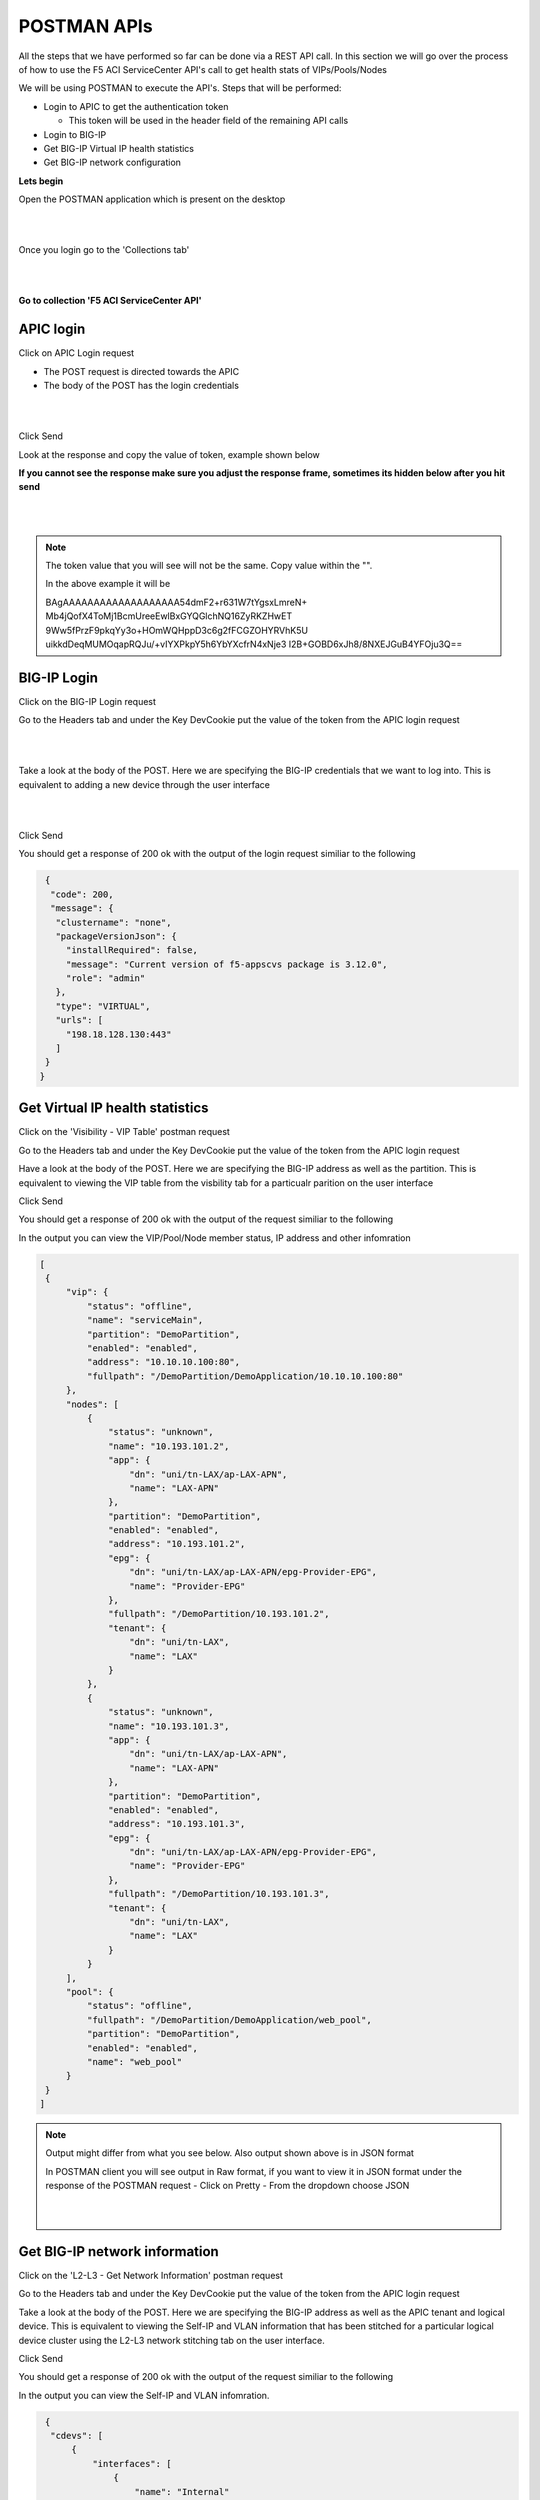 POSTMAN APIs
============

All the steps that we have performed so far can be done via a REST API call. In this section we will go over the process of how to use the F5 ACI ServiceCenter API's call to get health stats of VIPs/Pools/Nodes

We will be using POSTMAN to execute the API's. Steps that will be performed:

- Login to APIC to get the authentication token

  - This token will be used in the header field of the remaining API calls

- Login to BIG-IP 

- Get BIG-IP Virtual IP health statistics

- Get BIG-IP network configuration

**Lets begin**

Open the POSTMAN application which is present on the desktop

|

.. image:: ./_static/postman0.png

|

Once you login go to the 'Collections tab'

|

.. image:: ./_static/postman01.png

|

**Go to collection 'F5 ACI ServiceCenter API'**

APIC login
``````````

Click on APIC Login request

- The POST request is directed towards the APIC

- The body of the POST has the login credentials

|

.. image:: ./_static/postman1.png

|

Click Send

Look at the response and copy the value of token, example shown below

**If you cannot see the response make sure you adjust the response frame, sometimes its hidden below after you hit send**

|

.. image:: ./_static/postman2.png

|
   
.. note::

   The token value that you will see will not be the same. Copy value within the "". 
   
   In the above example it will be 
   
   BAgAAAAAAAAAAAAAAAAAAA54dmF2+r631W7tYgsxLmreN+
   Mb4jQofX4ToMj1BcmUreeEwlBxGYQGlchNQ16ZyRKZHwET
   9Ww5fPrzF9pkqYy3o+HOmWQHppD3c6g2fFCGZOHYRVhK5U
   uikkdDeqMUMOqapRQJu/+vIYXPkpY5h6YbYXcfrN4xNje3
   I2B+GOBD6xJh8/8NXEJGuB4YFOju3Q==
   
BIG-IP Login
````````````

Click on the BIG-IP Login request

Go to the Headers tab and under the Key DevCookie put the value of the token from the APIC login request

|

.. image:: ./_static/postman3.png

|

Take a look at the body of the POST. Here we are specifying the BIG-IP credentials that we want to log into. This is equivalent to adding a new device through the user interface

|

.. image:: ./_static/postman4.png

|

Click Send

You should get a response of 200 ok with the output of the login request similiar to the following

.. code-block:: json
 
   {
    "code": 200,
    "message": {
     "clustername": "none",
     "packageVersionJson": {
       "installRequired": false,
       "message": "Current version of f5-appscvs package is 3.12.0",
       "role": "admin"
     },
     "type": "VIRTUAL",
     "urls": [
       "198.18.128.130:443"
     ]
   }
  }
  
Get Virtual IP health statistics
````````````````````````````````

Click on the 'Visibility - VIP Table' postman request

Go to the Headers tab and under the Key DevCookie put the value of the token from the APIC login request

Have a look at the body of the POST. Here we are specifying the BIG-IP address as well as the partition. This is equivalent to viewing the VIP table from the visbility tab for a particualr parition on the user interface

Click Send

You should get a response of 200 ok with the output of the request similiar to the following

In the output you can view the VIP/Pool/Node member status, IP address and other infomration 

.. code-block:: json
 
   [
    {
        "vip": {
            "status": "offline",
            "name": "serviceMain",
            "partition": "DemoPartition",
            "enabled": "enabled",
            "address": "10.10.10.100:80",
            "fullpath": "/DemoPartition/DemoApplication/10.10.10.100:80"
        },
        "nodes": [
            {
                "status": "unknown",
                "name": "10.193.101.2",
                "app": {
                    "dn": "uni/tn-LAX/ap-LAX-APN",
                    "name": "LAX-APN"
                },
                "partition": "DemoPartition",
                "enabled": "enabled",
                "address": "10.193.101.2",
                "epg": {
                    "dn": "uni/tn-LAX/ap-LAX-APN/epg-Provider-EPG",
                    "name": "Provider-EPG"
                },
                "fullpath": "/DemoPartition/10.193.101.2",
                "tenant": {
                    "dn": "uni/tn-LAX",
                    "name": "LAX"
                }
            },
            {
                "status": "unknown",
                "name": "10.193.101.3",
                "app": {
                    "dn": "uni/tn-LAX/ap-LAX-APN",
                    "name": "LAX-APN"
                },
                "partition": "DemoPartition",
                "enabled": "enabled",
                "address": "10.193.101.3",
                "epg": {
                    "dn": "uni/tn-LAX/ap-LAX-APN/epg-Provider-EPG",
                    "name": "Provider-EPG"
                },
                "fullpath": "/DemoPartition/10.193.101.3",
                "tenant": {
                    "dn": "uni/tn-LAX",
                    "name": "LAX"
                }
            }
        ],
        "pool": {
            "status": "offline",
            "fullpath": "/DemoPartition/DemoApplication/web_pool",
            "partition": "DemoPartition",
            "enabled": "enabled",
            "name": "web_pool"
        }
    }
   ]

.. note::
   
   Output might differ from what you see below. Also output shown above is in JSON format
   
   In POSTMAN client you will see output in Raw format, if you want to view it in JSON format under the response of the POSTMAN request 
   - Click on Pretty
   - From the dropdown choose JSON
   
   |

   .. image:: ./_static/postman4.png

   |   
   
Get BIG-IP network information
``````````````````````````````

Click on the 'L2-L3 - Get Network Information' postman  request

Go to the Headers tab and under the Key DevCookie put the value of the token from the APIC login request

Take a look at the body of the POST. Here we are specifying the BIG-IP address as well as the APIC tenant and logical device. This is equivalent to viewing the Self-IP and VLAN information that has been stitched for a particular logical device cluster using the L2-L3 network stitching tab on the user interface.

Click Send

You should get a response of 200 ok with the output of the request similiar to the following

In the output you can view the Self-IP and VLAN infomration. 

.. code-block:: json
 
   {
    "cdevs": [
        {
            "interfaces": [
                {
                    "name": "Internal"
                },
                {
                    "name": "External"
                }
            ],
            "vmName": "BIGIP1-VM",
            "name": "Device1",
            "vcenterName": "dCloud-DC"
        }
    ],
    "svctype": "ADC",
    "devtype": "VIRTUAL",
    "vlans": [
        {
            "lif": "uni/tn-LAX/lDevVip-BIGIP-VE-Standalone/lIf-Internal",
            "disableConfig": {
                "disable": false,
                "ldev": null,
                "tenant": null
            },
            "appinfo": {
                "lif": "uni/tn-LAX/lDevVip-BIGIP-VE-Standalone/lIf-Internal",
                "name": "apic-vlan-b8b36edf",
                "interfaces": [
                    {
                        "tagged": "untagged",
                        "name": "1.2"
                    }
                ],
                "bigip": "198.18.128.130:443",
                "tag": 1171,
                "lIfCtxDn": "uni/tn-LAX/GraphInst_C-[uni/tn-LAX/brc-BIGIP-VE-Standalone-Contract]-G-[uni/tn-LAX/AbsGraph-2ARM-Template]-S-[uni/tn-LAX]/NodeInst-N1/LegVNode-0/EPgDef-provider",
                "selfips": [
                    {
                        "netmask": "255.255.255.0",
                        "traffic_group": "traffic-group-local-only",
                        "name": "apic-selfip-10.193.101.50",
                        "allow_service": "default",
                        "address": "10.193.101.50"
                    }
                ]
            },
            "insync": true,
            "deployed": true,
            "encap": "vlan-1171",
            "lIfCtxDn": "uni/tn-LAX/GraphInst_C-[uni/tn-LAX/brc-BIGIP-VE-Standalone-Contract]-G-[uni/tn-LAX/AbsGraph-2ARM-Template]-S-[uni/tn-LAX]/NodeInst-N1/LegVNode-0/EPgDef-provider",
            "lifName": "Internal"
        },
        {
            "lif": "uni/tn-LAX/lDevVip-BIGIP-VE-Standalone/lIf-External",
            "disableConfig": {
                "disable": false,
                "ldev": null,
                "tenant": null
            },
            "appinfo": {
                "lif": "uni/tn-LAX/lDevVip-BIGIP-VE-Standalone/lIf-External",
                "name": "apic-vlan-99821226",
                "interfaces": [
                    {
                        "tagged": "untagged",
                        "name": "1.1"
                    }
                ],
                "bigip": "198.18.128.130:443",
                "tag": 1003,
                "lIfCtxDn": "uni/tn-LAX/GraphInst_C-[uni/tn-LAX/brc-BIGIP-VE-Standalone-Contract]-G-[uni/tn-LAX/AbsGraph-2ARM-Template]-S-[uni/tn-LAX]/NodeInst-N1/LegVNode-0/EPgDef-consumer",
                "selfips": [
                    {
                        "netmask": "255.255.255.0",
                        "traffic_group": "traffic-group-local-only",
                        "name": "apic-selfip-10.10.10.50",
                        "allow_service": "default",
                        "address": "10.10.10.50"
                    }
                ]
            },
            "insync": true,
            "deployed": true,
            "encap": "vlan-1003",
            "lIfCtxDn": "uni/tn-LAX/GraphInst_C-[uni/tn-LAX/brc-BIGIP-VE-Standalone-Contract]-G-[uni/tn-LAX/AbsGraph-2ARM-Template]-S-[uni/tn-LAX]/NodeInst-N1/LegVNode-0/EPgDef-consumer",
            "lifName": "External"
        }
    ],
    "ldev": "uni/tn-LAX/lDevVip-BIGIP-VE-Standalone",
    "tenant": "LAX"
  }
  
  
For a complete list of the API's supported refer to `link <https://github.com/F5Networks/f5-aci-servicecenter/tree/master/api_collection>`_

**This brings us to the end of this section**